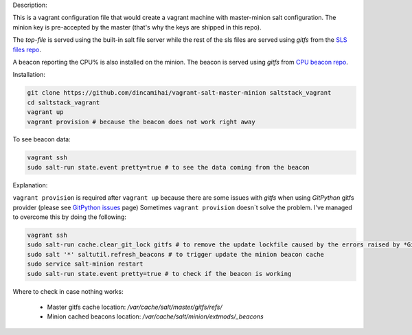 Description:

This is a vagrant configuration file that would create a vagrant machine with master-minion salt configuration.
The minion key is pre-accepted by the master (that's why the keys are shipped in this repo).

The *top-file* is served using the built-in salt file server while the rest of the sls files are served using *gitfs* from the `SLS files repo`_.

A beacon reporting the CPU% is also installed on the minion. The beacon is served using *gitfs* from `CPU beacon repo`_.

Installation:

.. code-block:: bash

   git clone https://github.com/dincamihai/vagrant-salt-master-minion saltstack_vagrant
   cd saltstack_vagrant
   vagrant up
   vagrant provision # because the beacon does not work right away

To see beacon data:

.. code-block:: bash

   vagrant ssh
   sudo salt-run state.event pretty=true # to see the data coming from the beacon


Explanation:

``vagrant provision`` is required after ``vagrant up`` because there are some issues with *gitfs* when using *GitPython* gitfs provider (please see `GitPython issues`_ page)
Sometimes ``vagrant provision`` doesn`t solve the problem. I've managed to overcome this by doing the following:

.. code-block:: bash

   vagrant ssh
   sudo salt-run cache.clear_git_lock gitfs # to remove the update lockfile caused by the errors raised by *GitPython*
   sudo salt '*' saltutil.refresh_beacons # to trigger update the minion beacon cache
   sudo service salt-minion restart
   sudo salt-run state.event pretty=true # to check if the beacon is working

Where to check in case nothing works:

    - Master gitfs cache location: `/var/cache/salt/master/gitfs/refs/`
    - Minion cached beacons location: `/var/cache/salt/minion/extmods/_beacons`


.. _SLS files repo: https://github.com/dincamihai/saltstack_root

.. _CPU beacon repo: https://github.com/dincamihai/cpu_beacon

.. _GitPython issues: https://docs.saltstack.com/en/latest/topics/tutorials/gitfs.html#why-aren-t-my-custom-modules-states-etc-syncing-to-my-minions
